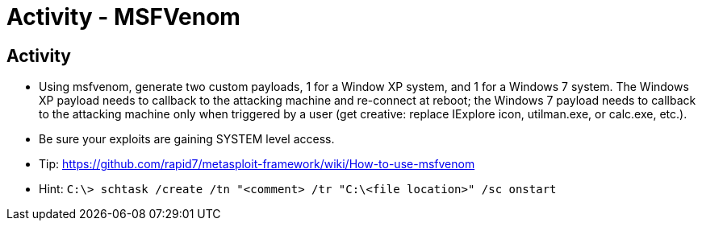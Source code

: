 :doctype: book
:stylesheet: ../../cctc.css

= Activity - MSFVenom
:doctype: book
:source-highlighter: coderay
:listing-caption: Listing
// Uncomment next line to set page size (default is Letter)
//:pdf-page-size: A4

== Activity

[square]
* Using msfvenom, generate two custom payloads, 1 for a Window XP system, and 1 for a Windows 7 system. The Windows XP payload needs to callback to the attacking machine and re-connect at reboot; the Windows 7 payload needs to callback to the attacking machine only when triggered by a user (get creative: replace IExplore icon, utilman.exe, or calc.exe, etc.).
* Be sure your exploits are gaining SYSTEM level access.
* Tip:  https://github.com/rapid7/metasploit-framework/wiki/How-to-use-msfvenom
* Hint: `C:\> schtask /create /tn "<comment> /tr "C:\<file location>" /sc onstart`